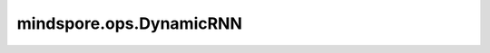 mindspore.ops.DynamicRNN
========================

.. py:class:: mindspore.ops.DynamicRNN(cell_type='LSTM', direction='UNIDIRECTIONAL', cell_depth=1, use_peephole=False, keep_prob=1.0, cell_clip=-1.0, num_proj=0, time_major=True, activation='tanh', forget_bias=0.0, is_training=True)

    将循环神经网络应用到输入上。当前仅支持长短期记忆。

    .. math::
        \begin{array}{ll} \\
            i_{t+1} = \sigma(W_{ix} x_{t+1} + b_{ix} + W_{ih} h_{(t)} + b_{ih}) \\
            f_{t+1} = \sigma(W_{fx} x_{t+1} + b_{fx} + W_{fh} h_{(t)} + b_{fh}) \\
            \tilde{c}_{t+1} = \tanh(W_{cx} x_{t+1} + b_{cx} + W_{ch} h_{(t)} + b_{ch}) \\
            o_{t+1} = \sigma(W_{ox} x_{t+1} + b_{ox} + W_{oh} h_{(t)} + b_{oh}) \\
            c_{t+1} = f_{t+1} * c_{(t)} + i_t * \tilde{c}_{t+1} \\
            h_{t+1} = o_{t+1} * \tanh(c_{t+1}) \\
        \end{array}

    其中， 
	:math:`h_{t+1}` 是在 `t+1` 时刻的隐藏状态。 
	:math:`x_{t+1}` 是在 `t+1` 时刻的输入。
	:math:`h_{t}` 是在 `t` 时刻的隐藏状态或在 `0` 时刻的初始隐藏状态。
	:math:`\sigma` 是sigmoid函数， :math:`*` 是 `Hadamard` 积。
	:math:`W, b` 是公式中输出和输入之间的可学习权重。 

    例如， :math:`W_{ix}和b_{ix}` 是把 :math:`x` 转换为 :math:`i` 的权重和偏置。

    **参数：**

    - **cell_type** (str) - 指定Cell类型。当前仅支持LSTM。默认值：LSTM。
    - **direction** (str) - 指定单向或双向。默认值：UNIDIRECTIONAL。当前仅支持UNIDIRECTIONAL。
    - **cell_depth** (int) - 指定cell的层数。默认值：1。
    - **use_peephole** (bool) - 是否使用"peephole connections"。默认值：False。
    - **keep_prob** (float) - 指定保留率，即每个元素被保留的概率。1.0表示所有元素全部保留。默认值：1.0。
    - **cell_clip** (float) - 将Cell裁剪到指定的值，负值表示禁用。默认值：-1.0。
    - **num_proj** (int) - 投影矩阵的输出维数。默认值：0。
    - **time_major** (bool) - 指定输入 `x` 的数据排列格式。如果为True，格式为 :math:`(num\_step, batch\_size, input\_size)`，如果为False，格式为：:math:`(batch\_size, num\_step, input\_size)` 。默认值：True。当前仅支持True。
    - **activation** (str) - 指定激活函数。默认值：tanh。当前仅支持tanh。
    - **forget_bias** (float) - 指定遗忘门的偏置。默认值：0.0。
    - **is_training** (bool) - 指定是否开启训练。默认值：True。

    **输入：**

    - **x** (Tensor) - 输入的词汇。shape为 :math:`(num\_step, batch\_size, input\_size)` 的Tensor。数据类型必须为float16。
    - **w** (Tensor) - 输入的权重。shape为 :math:`(input\_size + hidden\_size, 4 * hidden\_size)` 的Tensor。数据类型必须为float16。
    - **b** (Tensor) - 输入的偏置。shape为 :math:`(4 * hidden\_size)` 的Tensor。数据类型必须为float16或float32。
    - **seq_length** (Tensor) - 每个批次中句子的真实长度。shape为 :math:`(batch\_size, )` 的Tensor。当前仅支持None。
    - **init_h** (Tensor) - 在初始时刻的隐藏状态。shape为 :math:`(1, batch\_size, hidden\_size)` 的Tensor。数据类型必须为float16。
    - **init_c** (Tensor) - 在初始时刻的Cell状态。shape为 :math:`(1, batch\_size, hidden\_size)` 的Tensor。数据类型必须为float16。

    **输出：**

    - **y** (Tensor) - 所有时刻输出层的输出向量，shape为 :math:`(num\_step, batch\_size, hidden\_size)` 的Tensor。数据类型与输入 `b` 相同。
    - **output_h** (Tensor) - 所有时刻输出层的输出向量，shape为 :math:`(num\_step, batch\_size, hidden\_size)` 的Tensor。数据类型为float16。
    - **output_c** (Tensor) - 所有时刻的Cell状态的输出向量，shape为 :math:`(num\_step, batch\_size, hidden\_size)` 的Tensor。数据类型与输入 `b` 相同。
    - **i** (Tensor) - 更新输入门的权重，shape为 :math:`(num\_step, batch\_size, hidden\_size)` 的Tensor。数据类型与输入 `b` 相同。
    - **j** (Tensor) - 更新新门的权重，shape为 :math:`(num\_step, batch\_size, hidden\_size)` 的Tensor。数据类型与输入 `b` 相同。
    - **f** (Tensor) - 更新遗忘门的权重，shape为 :math:`(num\_step, batch\_size, hidden\_size)` 的Tensor。数据类型输入 `b` 相同。
    - **o** (Tensor) - 更新输出门的权重，shape为 :math:`(num\_step, batch\_size, hidden\_size)` 的Tensor。数据类型与输入 `b` 相同。
    - **tanhct** (Tensor) - 更新tanh的权重，shape为 :math:`(num\_step, batch\_size, hidden\_size)` 的Tensor。数据类型与输入 `b` 相同。

    **异常：**

    - **TypeError** - `cell_type` 、 `direction` 或 `activation` 不是str。
    - **TypeError** - `cell_Deep` 或 `num_proj` 不是int。
    - **TypeError** - `keep_prob` 、 `cell_clip` 或 `forget_bias` 不是float。
    - **TypeError** - `use_peehpol` 、 `time_major` 或 `is_training` 不是bool。
    - **TypeError** - `x` 、 `w` 、 `b` 、 `seq_length` 、 `init_h` 或 `init_c` 不是Tensor。
    - **TypeError** - `x` 、 `w` 、 `init_h` 或 `nit_c` 的数据类型不是float16。
    - **TypeError** - `b` 的数据类型既不是float16也不是float32。
